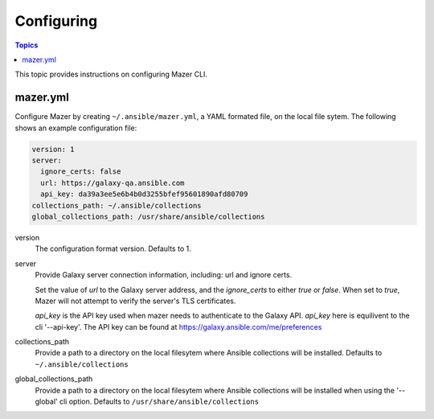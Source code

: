 
.. _mazer_configure:

***********
Configuring
***********

.. contents:: Topics


This topic provides instructions on configuring Mazer CLI.

mazer.yml
---------

Configure Mazer by creating ``~/.ansible/mazer.yml``, a YAML formated file, on the local file sytem. The following shows
an example configuration file:

.. code-block:: yaml

    version: 1
    server:
      ignore_certs: false
      url: https://galaxy-qa.ansible.com
      api_key: da39a3ee5e6b4b0d3255bfef95601890afd80709
    collections_path: ~/.ansible/collections
    global_collections_path: /usr/share/ansible/collections

version
    The configuration format version. Defaults to 1.

server
    Provide Galaxy server connection information, including: url and ignore certs.

    Set the value of *url* to the Galaxy server address, and the *ignore_certs* to either *true* or *false*. When
    set to *true*, Mazer will not attempt to verify the server's TLS certificates.

    *api_key* is the API key used when mazer needs to authenticate to the Galaxy API. *api_key* here is equilivent to the cli '--api-key'.
    The API key can be found at https://galaxy.ansible.com/me/preferences

collections_path
    Provide a path to a directory on the local filesytem where Ansible collections will be installed.
    Defaults to ``~/.ansible/collections``

global_collections_path
    Provide a path to a directory on the local filesytem where Ansible collections will be installed when using the '--global' cli option.
    Defaults to ``/usr/share/ansible/collections``

